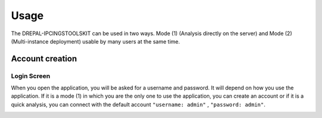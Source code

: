 Usage
=====

The DREPAL-IPCINGSTOOLSKIT can be used in two ways. Mode (1) (Analysis directly on the server) and Mode (2) (Multi-instance deployment) usable by many users at the same time.

.. image:: Images/SharedScreenshot.jpg
  :width: 400
  :alt: Analysis directly on the server

.. image:: Images/SharedScreenshot.jpg
  :width: 400
  :alt: Multi-instance deployment


Account creation
----------------
Login Screen
~~~~~~~~~~~~
When you open the application, you will be asked for a username and password. It will depend on how you use the application. If it is a mode (1) in which you are the only one to use the application, you can create an account or if it is a quick analysis, you can connect with the default account ``"username: admin"`` , ``"password: admin"``. 


.. image:: Images/SharedScreenshot.jpg
  :width: 600
  :alt: Login Screen
